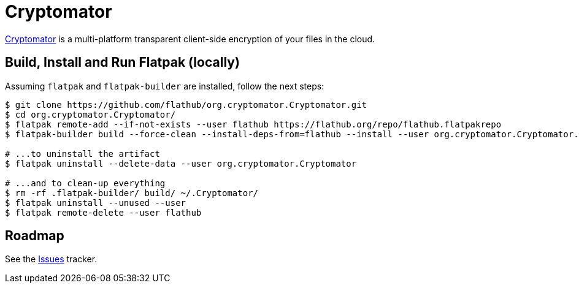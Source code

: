 = Cryptomator
:uri-cryptomator-home: https://cryptomator.org/

{uri-cryptomator-home}[Cryptomator^] is a multi-platform transparent client-side encryption of your files in the cloud.

== Build, Install and Run Flatpak (locally)

Assuming `flatpak` and `flatpak-builder` are installed, follow the next steps:

[source,shell]
----
$ git clone https://github.com/flathub/org.cryptomator.Cryptomator.git
$ cd org.cryptomator.Cryptomator/
$ flatpak remote-add --if-not-exists --user flathub https://flathub.org/repo/flathub.flatpakrepo
$ flatpak-builder build --force-clean --install-deps-from=flathub --install --user org.cryptomator.Cryptomator.json

# ...to uninstall the artifact
$ flatpak uninstall --delete-data --user org.cryptomator.Cryptomator

# ...and to clean-up everything
$ rm -rf .flatpak-builder/ build/ ~/.Cryptomator/
$ flatpak uninstall --unused --user
$ flatpak remote-delete --user flathub
----

== Roadmap
:uri-issues-tracker: https://github.com/flathub/org.cryptomator.Cryptomator/issues/

See the {uri-issues-tracker}[Issues^] tracker.
